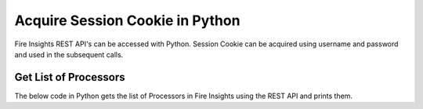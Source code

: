 Acquire Session Cookie in Python
==================

Fire Insights REST API's can be accessed with Python. Session Cookie can be acquired using username and password and used in the subsequent calls.


Get List of Processors
----------------------

The below code in Python gets the list of Processors in Fire Insights using the REST API and prints them.

.. code-block:: python
   :linenos:

   #!/usr/bin/python

   # This python script logs into an instance of sparkflows, and then gets the list of Processors/Operators supported

   # -*- coding: utf-8 -*-
   import json
   import requests

   payload = {'username':'admin', 'password':'admin'}

   # login url
   urllogin = 'http://localhost:8080/login'

   # get list of processors url
   urlprocessors = 'http://localhost:8080/nodeList'

   with requests.session() as s:

     # log into sparkflows
     r = s.post(urllogin, data=payload)

     # get list of processors
     resp = s.get(urlprocessors)

     parsed_resp = json.loads(resp.text)

     for i in parsed_resp:
       print (i['name'])
    
